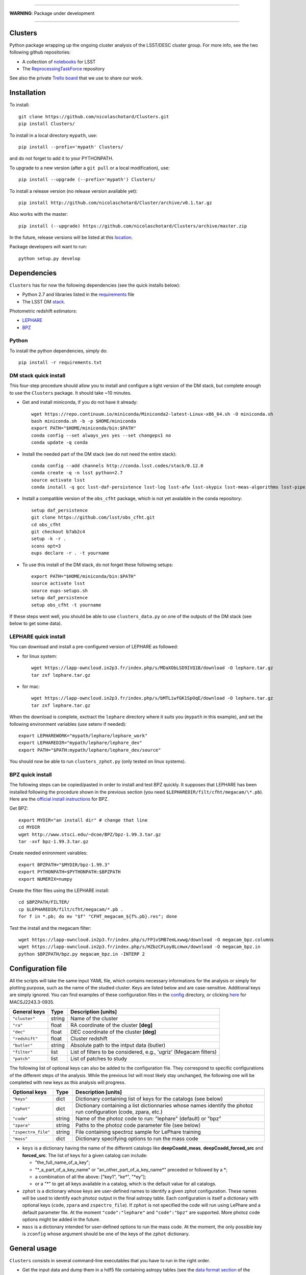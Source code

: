 .. image:: https://readthedocs.org/projects/clusters/badge/?version=latest
   :target: http://clusters.readthedocs.io/en/latest/?badge=latest
   :alt: Documentation Status

.. image:: https://landscape.io/github/nicolaschotard/Clusters/master/landscape.svg?style=flat
   :target: https://landscape.io/github/nicolaschotard/Clusters/master
   :alt: Code Health

.. image:: https://travis-ci.org/nicolaschotard/Clusters.svg?branch=master
   :target: https://travis-ci.org/nicolaschotard/Clusters
   :alt: Travis CI build status (Linux)

.. image:: https://codecov.io/gh/nicolaschotard/Clusters/branch/master/graph/badge.svg
  :target: https://codecov.io/gh/nicolaschotard/Clusters

____

**WARNING**: Package under development

____

.. inclusion-marker-do-not-remove

Clusters
--------

Python package wrapping up the ongoing cluster analysis of the
LSST/DESC cluster group. For more info, see the two following github
repositories:

- A collection of `notebooks <https://github.com/lsst-france/LSST_notebooks>`_ for LSST
- The `ReprocessingTaskForce <https://github.com/DarkEnergyScienceCollaboration/ReprocessingTaskForce>`_ repository

See also the private `Trello board
<https://trello.com/b/Lhg6VAq2/clusters>`_ that we use to share our
work.

Installation
------------

To install::

  git clone https://github.com/nicolaschotard/Clusters.git
  pip install Clusters/

To install in a local directory ``mypath``, use::

  pip install --prefix='mypath' Clusters/

and do not forget to add it to your PYTHONPATH.

To upgrade to a new version (after a ``git pull`` or a local modification), use::

  pip install --upgrade (--prefix='mypath') Clusters/

To install a release version (no release version available yet)::

  pip install http://github.com/nicolaschotard/Cluster/archive/v0.1.tar.gz

Also works with the master::

  pip install (--upgrade) https://github.com/nicolaschotard/Clusters/archive/master.zip

In the future, release versions will be listed at this `location
<http://github.com/nicolaschotard/Clusters/releases>`_.


Package developers will want to run::

  python setup.py develop


Dependencies
------------

``Clusters`` has for now the following dependencies (see the quick
installs below):

- Python 2.7 and libraries listed in the `requirements <requirements.txt>`_ file
- The LSST DM `stack <https://developer.lsst.io/build-ci/lsstsw.html>`_.

Photometric redshift estimators:

- `LEPHARE <http://cesam.lam.fr/lephare/lephare.html>`_
- `BPZ <http://www.stsci.edu/~dcoe/BPZ/>`_

Python
``````

To install the python dependencies, simply do::

  pip install -r requirements.txt


DM stack quick install
``````````````````````

This four-step procedure should allow you to install and configure a
light version of the DM stack, but complete enough to use the
``Clusters`` package. It should take ~10 minutes.
  
- Get and install miniconda, if you do not have it already::

    wget https://repo.continuum.io/miniconda/Miniconda2-latest-Linux-x86_64.sh -O miniconda.sh
    bash miniconda.sh -b -p $HOME/miniconda
    export PATH="$HOME/miniconda/bin:$PATH"
    conda config --set always_yes yes --set changeps1 no
    conda update -q conda

- Install the needed part of the DM stack (we do not need the entire
  stack)::
    
    conda config --add channels http://conda.lsst.codes/stack/0.12.0
    conda create -q -n lsst python=2.7
    source activate lsst
    conda install -q gcc lsst-daf-persistence lsst-log lsst-afw lsst-skypix lsst-meas-algorithms lsst-pipe-tasks

- Install a compatible version of the ``obs_cfht`` package, which is
  not yet avalaible in the conda repository::

    setup daf_persistence
    git clone https://github.com/lsst/obs_cfht.git
    cd obs_cfht
    git checkout b7ab2c4
    setup -k -r .
    scons opt=3
    eups declare -r . -t yourname
  
- To use this install of the DM stack, do not forget these following
  setups::
  
    export PATH="$HOME/miniconda/bin:$PATH"
    source activate lsst
    source eups-setups.sh
    setup daf_persistence
    setup obs_cfht -t yourname

If these steps went well, you should be able to use
``clusters_data.py`` on one of the outputs of the DM stack (see below
to get some data).

LEPHARE quick install
`````````````````````

You can download and install a pre-configured version of LEPHARE as
followed:

- for linux system::
    
    wget https://lapp-owncloud.in2p3.fr/index.php/s/MDaXObLSD9IVQ1B/download -O lephare.tar.gz
    tar zxf lephare.tar.gz

- for mac::

    wget https://lapp-owncloud.in2p3.fr/index.php/s/bMTLiwfGK1SpOqE/download -O lephare.tar.gz
    tar zxf lephare.tar.gz
    
When the download is complete, exctract the ``lephare`` directory where it
suits you (``mypath`` in this example), and set the following
environment variables (use setenv if needed)::

    export LEPHAREWORK="mypath/lephare/lephare_work"
    export LEPHAREDIR="mypath/lephare/lephare_dev"
    export PATH="$PATH:mypath/lephare/lephare_dev/source"

You should now be able to run ``clusters_zphot.py`` (only tested on
linux systems).

BPZ quick install
`````````````````

The following steps can be copied/pasted in order to install and test
BPZ quickly. It supposes that LEPHARE has been installed following the
procedure shown in the previous section (you need
``$LEPHAREDIR/filt/cfht/megacam/\*.pb``). Here are the `official
install instructions <http://www.stsci.edu/~dcoe/BPZ/install.html>`_
for BPZ.

Get BPZ::

  export MYDIR="an install dir" # change that line
  cd MYDIR
  wget http://www.stsci.edu/~dcoe/BPZ/bpz-1.99.3.tar.gz
  tar -xvf bpz-1.99.3.tar.gz

Create needed enironment vairables::

  export BPZPATH="$MYDIR/bpz-1.99.3"
  export PYTHONPATH=$PYTHONPATH:$BPZPATH
  export NUMERIX=numpy

Create the filter files using the LEPHARE install::
  
  cd $BPZPATH/FILTER/
  cp $LEPHAREDIR/filt/cfht/megacam/*.pb .
  for f in *.pb; do mv "$f" "CFHT_megacam_${f%.pb}.res"; done

Test the install and the megacam filter::
  
  wget https://lapp-owncloud.in2p3.fr/index.php/s/FP1vSMB7emLxwwg/download -O megacam_bpz.columns
  wget https://lapp-owncloud.in2p3.fr/index.php/s/HZbzCFLoy8Lcmwx/download -O megacam_bpz.in
  python $BPZPATH/bpz.py megacam_bpz.in -INTERP 2


Configuration file
------------------

All the scripts will take the same input YAML file, which contains
necessary informations for the analysis or simply for plotting purpose,
such as the name of the studied cluster. Keys are listed below and are
case-sensitive. Additional keys are simply ignored. You can find
examples of these configuration files in the `config
<https://github.com/nicolaschotard/Clusters/blob/master/configs>`_
directory, or clicking `here
<https://github.com/nicolaschotard/Clusters/blob/master/configs/MACSJ2243.3-0935.yaml>`_
for MACSJ2243.3-0935.

+--------------------+--------+-------------------------------------------------------------------+
| General keys       | Type   | Description [units]                                               |
+====================+========+===================================================================+
| ``"cluster"``      | string | Name of the cluster                                               |
+--------------------+--------+-------------------------------------------------------------------+
| ``"ra"``           | float  | RA coordinate of the cluster **[deg]**                            |
+--------------------+--------+-------------------------------------------------------------------+
| ``"dec"``          | float  | DEC coordinate of the cluster **[deg]**                           |
+--------------------+--------+-------------------------------------------------------------------+
| ``"redshift"``     | float  | Cluster redshift                                                  |
+--------------------+--------+-------------------------------------------------------------------+
| ``"butler"``       | string | Absolute path to the intput data (butler)                         |
+--------------------+--------+-------------------------------------------------------------------+
| ``"filter"``       | list   | List of filters to be considered, e.g., 'ugriz' (Megacam filters) |
+--------------------+--------+-------------------------------------------------------------------+
| ``"patch"``        | list   | List of patches to study                                          |
+--------------------+--------+-------------------------------------------------------------------+



The following list of optional keys can also be added to the
configuration file. They correspond to specific configurations of the
different steps of the analysis. While the previous list will most
likely stay unchanged, the following one will be completed with new
keys as this analysis will progress.

+----------------------+--------+------------------------------------------------------------------+
| Optional keys        | Type   | Description [units]                                              |
+======================+========+==================================================================+
| ``"keys"``           | dict   | Dictionary containing list of keys for the catalogs (see below)  |
+----------------------+--------+------------------------------------------------------------------+
| ``"zphot"``          | dict   | Dictionary containing a list dictionnaries whose names identify  |
|                      |        | the photoz run configuration (code, zpara, etc.)                 |
+----------------------+--------+------------------------------------------------------------------+
| ``"code"``           | string | Name of the photoz code to run: "lephare" (default) or "bpz"     |
+----------------------+--------+------------------------------------------------------------------+
| ``"zpara"``          | string | Paths to the photoz code parameter file (see below)              |
+----------------------+--------+------------------------------------------------------------------+
| ``"zspectro_file"``  | string | File containing spectroz sample for LePhare training             |
+----------------------+--------+------------------------------------------------------------------+
| ``"mass"``           | dict   | Dictionary specifying options to run the mass code               |
+----------------------+--------+------------------------------------------------------------------+

- ``keys`` is a dictionary having the name of the different catalogs
  like **deepCoadd_meas**, **deepCoadd_forced_src** and
  **forced_src**. The list of keys for a given catalog can include:

  - "the_full_name_of_a_key";
  - "\*_a_part_of_a_key_name" or "an_other_part_of_a_key_name\*"
    preceded or followed by a \*;
  - a combination of all the above: ["key1", "ke\*", "\*ey"];
  - or a "*" to get all keys available in a catalog, which is the
    default value for all catalogs.

- ``zphot`` is a dictionary whose keys are user-defined names to identify a given zphot configuration. These names will be used to identify each photoz output in the final astropy table. Each configuration is itself a dictionary with optional keys (``code``, ``zpara`` and ``zspectro_file``). If ``zphot`` is not specified the code will run using LePhare and a default parameter file. At the moment ``"code":"lephare"`` and ``"code":"bpz"`` are supported. More photoz code options might be added in the future.

- ``mass`` is a dictionary intended for user-defined options to run the mass code. At the moment, the only possible key is ``zconfig`` whose argument should be one of the keys of the ``zphot`` dictionary.

General usage
-------------

``Clusters`` consists in several command-line executables that you
have to run in the right order.

- Get the input data and dump them in a hdf5 file containing astropy
  tables (see the `data format section
  <http://clusters.readthedocs.io/en/latest/data.html>`_ of the
  documentation for detail)::

    clusters_data.py config.yaml (--output data.hdf5)

The memory you will need to load the data from the butler will for now
depend on the number of catalogs (e.g. the ``forced_src`` catalog),
patch, visits and CCD you will be loading. For instance, if you try to
load ~10 patches for 5 filters, and want all the keys of several
catalogs including the ``forced_src`` one (CCD-based), you could need
up to 16GB of memory. The **best practice** would thus be to first
check the list of existing keys of the catalogs you want to load
(``--show`` option), fill the configuration file with your selected
list of keys using the ``keys`` parameter for each catalog, and
finally run ``clusters_data.py`` using this configuration file. You
can find an example for such cofiguration file `there
<https://raw.githubusercontent.com/nicolaschotard/Clusters/master/configs/MACSJ2243.3-0935_keys.yaml>`_
and some detail on how to use the keys in the previous section. This
will allow you to adapt the content of the output file and work with
lighter data files.

- Data validation plots can for now be found in the several notebooks available in::

    https://github.com/nicolaschotard/Clusters/tree/master/notebooks
    
Once the main catalogue has been written in ``data.hdf5`` by ``clusters_data.py``, 
the remaning steps of the pipeline may all be run using the same command line format::

     clusters_xxx.py config.yaml data.hdf5

By default, the outputs of each step (extinction, photoz, galaxy selection) are stored
as additional paths in ``data.hdf5``. More details are given below.
    
- Correct the data for Milky Way extinction::

    clusters_extinction.py config.yaml data.hdf5 (--output extinction.hdf5)
    
will save the extinction correction into path ``extinction`` of ``data.hdf5`` 
(if --output not specified) or ``extinction.hdf5`` (if specified).

- Get the photometric redshift using LEPHARE::

    clusters_zphot.py config.yaml data.hdf5 (--extinction extinction.hdf5) (--output zphot.hdf5)

  This loops over the user-defined zphot configuration keys given under ``zphot`` in the ``config.yaml`` file. The results of each photoz run (point estimate and pdz distribution) is stored in ``data.hdf5`` (or ``zphot.hdf5`` if a different output is required) in a path whose name corresponds to the user-defined zphot configuration keys.

  The ``--extinction`` option corrects the magnitudes according to what was previously computed by ``clusters_extinction``, before running the photoz. 


- Flag galaxies to be removed for the lensing analysis::

    clusters_getbackground.py config.yaml data.hdf5 (--zdata zdata.hdf5) (--zmin z_min) 
                              (--zmax z_max) (--thresh_prob threshold) (--rs)

  will produce redshift-based flag for the selection of background galaxies. 
  
  Each zphot user-defined configuration yields a new ``flag_zphot_config_name`` path in ``data.hdf5`` 
  containing two columns:
  
  - one ``flag_z_hard`` corresponding to a hard redshift cut: all galaxies in [``z_min``, ``z_max``] are flagged. Default is [0,z_cluster+0.1];
  - one ``flag_z_pdz`` corresponding to a pdz-based cut: if the probability of a galaxy to be located at z < z_cluster + 0.1 is larger than ``thresh_prob`` [%], the galaxy is flagged to be removed. Default is 1%.
  
  Galaxies belonging to the cluster red sequence may also be flagged using the ``--rs``
  option. However, this option is not entirely reliable yet.
  
  Flags are set to ``True`` when the galaxy has passed the cut (i.e. is the be kept for analysis).
 
- Compute the shear::

    clusters_shear config.yaml input.hdf5 output.hdf5

- A pipeline script which run all the above step in a raw with
  standard options::

    clusters_pipeline config.yaml

With any command, you can run with ``-h`` or ``--help`` to see all the
optional arguments, e.g., ``clusters_data.py -h``.


Test the code
-------------

If you have installed all the dependencies previoulsy mentionned,
download the following test data set::

  wget https://lapp-owncloud.in2p3.fr/index.php/s/xG2AoS2jggbmP0k/download -O testdata.tar.gz
  tar zxf testdata.tar.gz

The ``testdata`` directory contains a subset of the reprocessing data
available for MACSJ2243.3-0935. It can be used as a test set of the
code, but is not complete enough to run the full analysis. Here is the
full structure and content of the directory, which has the exact same
structure as a regulare DM stack output directory::

  testdata/
  ├── input
  │   ├── _mapper
  │   └── registry.sqlite3
  ├── output
  │   ├── coadd_dir
  │   │   ├── deepCoadd
  │   │   │   ├── g
  │   │   │   │   └── 0
  │   │   │   │       ├── 1,5
  │   │   │   │       └── 1,5.fits
  │   │   │   └── skyMap.pickle
  │   │   ├── deepCoadd-results
  │   │   │   └── g
  │   │   │       └── 0
  │   │   │           └── 1,5
  │   │   │               ├── bkgd-g-0-1,5.fits
  │   │   │               ├── calexp-g-0-1,5.fits
  │   │   │               ├── detectMD-g-0-1,5.boost
  │   │   │               ├── det-g-0-1,5.fits
  │   │   │               ├── forced_src-g-0-1,5.fits
  │   │   │               ├── meas-g-0-1,5.fits
  │   │   │               ├── measMD-g-0-1,5.boost
  │   │   │               └── srcMatch-g-0-1,5.fits
  │   │   ├── forced
  │   │   │   └── 08BO01
  │   │   │       └── SCL-2241_P1
  │   │   │           └── 2008-09-03
  │   │   │               └── g
  │   │   │                   └── 0
  │   │   │                       ├── FORCEDSRC-1022175-00.fits
  │   │   │                       ├── FORCEDSRC-1022175-09.fits
  │   │   │                       ├── FORCEDSRC-1022176-00.fits
  │   │   │                       ├── FORCEDSRC-1022176-09.fits
  │   │   │                       ├── FORCEDSRC-1022177-00.fits
  │   │   │                       ├── FORCEDSRC-1022177-09.fits
  │   │   │                       ├── FORCEDSRC-1022178-00.fits
  │   │   │                       ├── FORCEDSRC-1022178-09.fits
  │   │   │                       ├── FORCEDSRC-1022179-00.fits
  │   │   │                       ├── FORCEDSRC-1022179-09.fits
  │   │   │                       ├── FORCEDSRC-1022180-00.fits
  │   │   │                       └── FORCEDSRC-1022180-09.fits
  │   │   └── _parent -> ../
  │   └── _parent -> ../input/
  └── travis_test.yaml

With this data set, you should be able to test most of the
``Clusters`` parts. You can start with the test suite available in the
tests directory. To do so, use::

  python setup.py test

It will use the testdata that you have downloaded previoulsy and run
the tests. This is also usefull if your goal is to add new tests.

Get the data
------------

Raw DM stack outputs
`````````````````````

If you have installed ``Clusters`` but do not have any data to run it
on, you can use one of our re-processing outputs for
MACSJ2243.3-0935. The corresponding configuration file is stored
under `configs/ <configs/MACSJ2243.3-0935.yaml>`_. To use it, you either need
to be connected at CC-IN2P3, or change the path to the butler inside
the config file (if you already have a copy of this data). You could
also mount sps on your personal computer (see this `how to
<http://lsstnotes.readthedocs.io/en/latest/sshfs.html>`_).


``clusters_data.py`` output
```````````````````````````

The first step of the ``Clusters`` package is ``clusters_data.py``,
which will get the data from the DM butler, convert them into
``astropy`` tables and save them in a single ``hdf5`` file. To do so,
you need the LSST DM stack to be installed. If you want to skip this
part and try the code whithout having to install the DM stack, you
could also use the outputs of this first step that you can download
from `this repository
<https://lsst-web.ncsa.illinois.edu/~nchotard/data/clusters/>`_, which
contains the following files::

  |-- CL0016
  |   |-- [4.4G]  CL0016_data.hdf5                     # full data set
  |   |-- [334M]  CL0016_filtered_data.hdf5            # only quality-filtered galaxies
  |   `-- [ 312]  CL0016.yaml                          # configuration file
  |-- MACSJ224330935
  |   |-- [5.6G]  MACSJ2243.3-0935_data.hdf5           # full data set
  |   |-- [367M]  MACSJ2243.3-0935_filtered_data.hdf5  # only quality-filtered galaxies
  |   |-- [ 329]  MACSJ2243.3-0935.yaml                # configuration file


This `short tutorial
<http://clusters.readthedocs.io/en/latest/data.html#work-with-the-table>`_
explains how to use these ``hdf5`` files to start an analysis.
